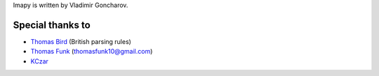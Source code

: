 Imapy is written by Vladimir Goncharov.


Special thanks to
```````````````````````
- `Thomas Bird <https://github.com/thomasbird>`_ (British parsing rules)
- `Thomas Funk <https://github.com/tomfunk>`_ (thomasfunk10@gmail.com)
- `KCzar <https://github.com/KCzar>`_
